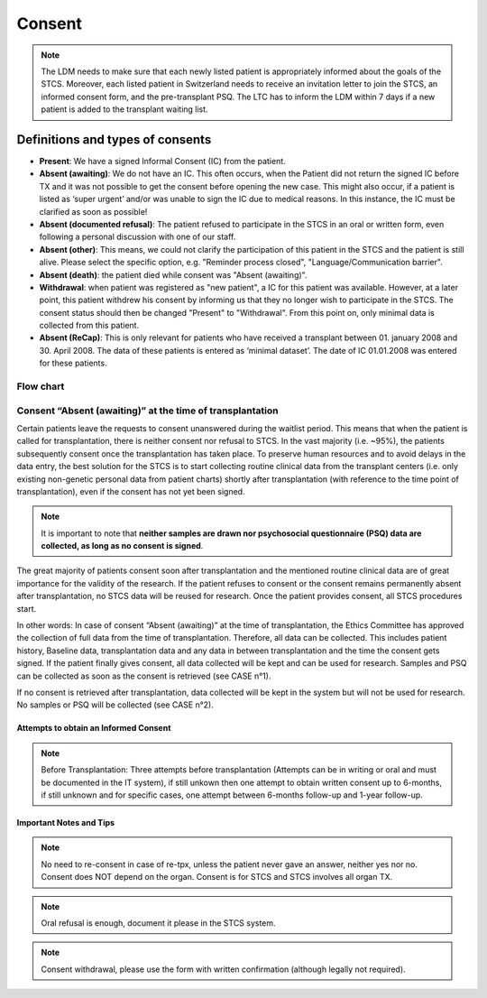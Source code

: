 Consent
########

.. note:: The LDM needs to make sure that each newly listed patient is appropriately informed about the goals of the STCS. Moreover, each listed patient in Switzerland needs to receive an invitation letter to join the STCS, an informed consent form, and the pre-transplant PSQ. The LTC has to inform the LDM within 7 days if a new patient is added to the transplant waiting list.

Definitions and types of consents
*******************************************

- **Present**: We have a signed Informal Consent (IC) from the patient.
- **Absent (awaiting)**: We do not have an IC. This often occurs, when the Patient did not return the signed IC before TX and it was not possible to get the consent before opening the new case. This might also occur, if a patient is listed as ‘super urgent’ and/or was unable to sign the IC due to medical reasons. In this instance, the IC must be clarified as soon as possible!
- **Absent (documented refusal)**: The patient refused to participate in the STCS in an oral or written form, even following a personal discussion with one of our staff.
- **Absent (other)**: This means, we could not clarify the participation of this patient in the STCS and the patient is still alive. Please select the specific option, e.g. "Reminder process closed", "Language/Communication barrier".
- **Absent (death)**: the patient died while consent was "Absent (awaiting)".
- **Withdrawal**: when patient was registered as "new patient", a IC for this patient was available. However, at a later point, this patient withdrew his consent by informing us that they no longer wish to participate in the STCS. The consent status should then be changed "Present" to "Withdrawal". From this point on, only minimal data is collected from this patient.
- **Absent (ReCap)**: This is only relevant for patients who have received a transplant between 01. january 2008 and 30. April 2008. The data of these patients is entered as ‘minimal dataset’. The date of IC 01.01.2008 was entered for these patients.


Flow chart
===============

.. image:: ConsentManagement.png

Consent “Absent (awaiting)” at the time of transplantation
================================================================

Certain patients leave the requests to consent unanswered during the waitlist period. This means that when the patient is called for transplantation, there is neither consent nor refusal to STCS. In the vast majority (i.e. ~95%), the patients subsequently consent once the transplantation has taken place. To preserve human resources and to avoid delays in the data entry, the best solution for the STCS is to start collecting routine clinical data from the transplant centers (i.e. only existing non-genetic personal data from patient charts) shortly after transplantation (with reference to the time point of transplantation), even if the consent has not yet been signed. 

.. note::
   It is important to note that **neither samples are drawn nor psychosocial questionnaire (PSQ) data are collected, as long as no consent is signed**. 

The great majority of patients consent soon after transplantation and the mentioned routine clinical data are of great importance for the validity of the research. If the patient refuses to consent or the consent remains permanently absent after transplantation, no STCS data will be reused for research. Once the patient provides consent, all STCS procedures start.

.. image:: consent_tx.png

In other words: 
In case of consent “Absent (awaiting)” at the time of transplantation, the Ethics Committee has approved the collection of full data from the time of transplantation. Therefore, all data can be collected. This includes patient history, Baseline data, transplantation data and any data in between transplantation and the time the consent gets signed. If the patient finally gives consent, all data collected will be kept and can be used for research. Samples and PSQ can be collected as soon as the consent is retrieved (see CASE n°1).

.. image:: consent_absent_tx1.png

If no consent is retrieved after transplantation, data collected will be kept in the system but will not be used for research. No samples or PSQ will be collected (see CASE n°2).

.. image:: consent_absent_tx2.png

Attempts to obtain an Informed Consent
--------------------------------------
.. note::
   Before Transplantation: Three attempts before transplantation (Attempts can be in writing or oral and must be documented in the IT system), if still unkown then one attempt to obtain written consent up to 6-months, if 
   still unknown and for specific cases, one attempt between 6-months follow-up and 1-year follow-up.

Important Notes and Tips
------------------------

.. note::
   No need to re-consent in case of re-tpx, unless the patient never gave an answer, neither yes nor no. Consent does NOT depend on the organ. 
   Consent is for STCS and STCS involves all organ TX.

.. note::
   Oral refusal is enough, document it please in the STCS system.

.. note::
   Consent withdrawal, please use the form with written confirmation (although legally not required).



